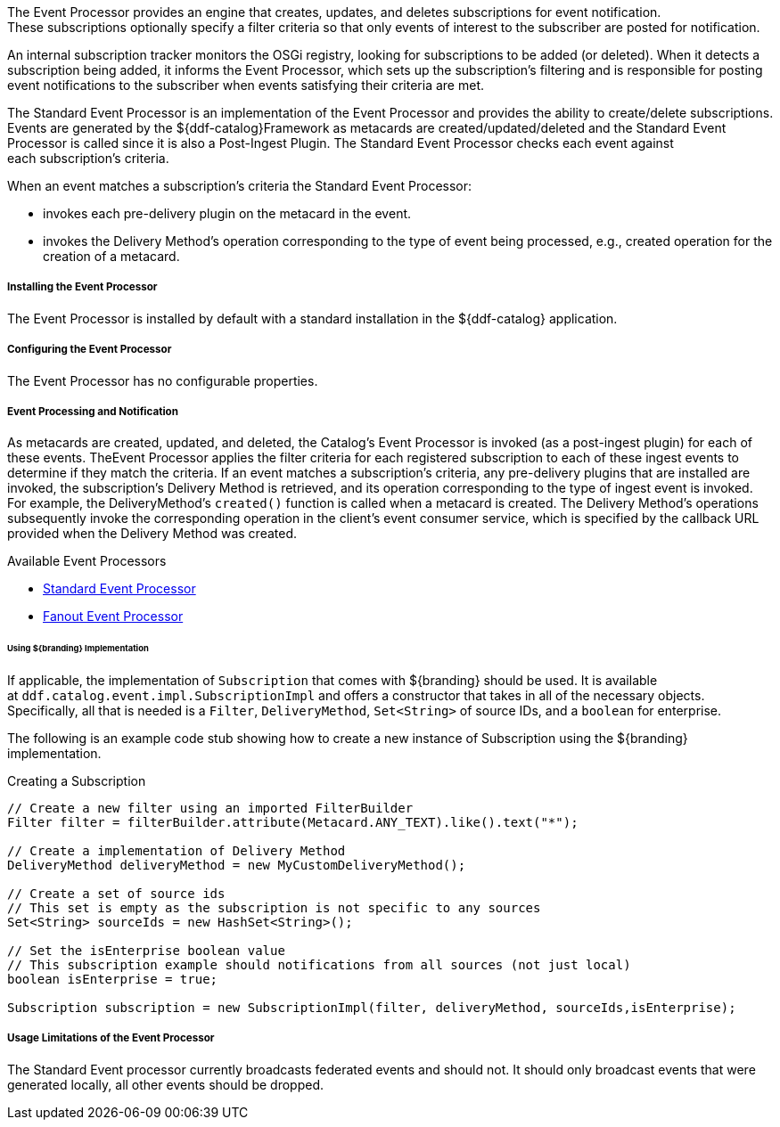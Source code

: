 :type: plugin
:status: published
:title: Event Processor
:link: _event_processor
:plugintypes: postingest
:summary: Creates, updates, and deletes subscriptions.

The Event Processor provides an engine that creates, updates, and deletes subscriptions for event notification.
These subscriptions optionally specify a filter criteria so that only events of interest to the subscriber are posted for notification.

An internal subscription tracker monitors the OSGi registry, looking for subscriptions to be added (or deleted).
When it detects a subscription being added, it informs the Event Processor, which sets up the subscription's filtering and is responsible for posting event notifications to the subscriber when events satisfying their criteria are met.

The Standard Event Processor is an implementation of the Event Processor and provides the ability to create/delete subscriptions.
Events are generated by the ${ddf-catalog}Framework as metacards are created/updated/deleted and the Standard Event Processor is called since it is also a Post-Ingest Plugin.
The Standard Event Processor checks each event against each subscription's criteria.

When an event matches a subscription's criteria the Standard Event Processor:

* invokes each pre-delivery plugin on the metacard in the event.
* invokes the Delivery Method's operation corresponding to the type of event being processed, e.g., created operation for the creation of a metacard.

===== Installing the Event Processor

The Event Processor is installed by default with a standard installation in the ${ddf-catalog} application.

===== Configuring the Event Processor

The Event Processor has no configurable properties.

===== Event Processing and Notification

As metacards are created, updated, and deleted, the Catalog's Event Processor is invoked (as a post-ingest plugin) for each of these events.
TheEvent Processor applies the filter criteria for each registered subscription to each of these ingest events to determine if they match the criteria.
If an event matches a subscription's criteria, any pre-delivery plugins that are installed are invoked, the subscription's Delivery Method is retrieved, and its operation corresponding to the type of ingest event is invoked. 
For example, the DeliveryMethod's `created()` function is called when a metacard is created.
The Delivery Method's operations subsequently invoke the corresponding operation in the client's event consumer service, which is specified by the callback URL provided when the Delivery Method was created.

.Available Event Processors
* <<_event_processor,Standard Event Processor>>
* <<_fanout_event_processor,Fanout Event Processor>>

====== Using ${branding} Implementation

If applicable, the implementation of `Subscription` that comes with ${branding} should be used.
It is available at `ddf.catalog.event.impl.SubscriptionImpl` and offers a constructor that takes in all of the necessary objects.
Specifically, all that is needed is a `Filter`, `DeliveryMethod`, `Set<String>` of source IDs, and a `boolean` for enterprise.

The following is an example code stub showing how to create a new instance of Subscription using the ${branding} implementation. 

.Creating a Subscription
[source,java,linenums]
----
// Create a new filter using an imported FilterBuilder
Filter filter = filterBuilder.attribute(Metacard.ANY_TEXT).like().text("*");
 
// Create a implementation of Delivery Method
DeliveryMethod deliveryMethod = new MyCustomDeliveryMethod();
 
// Create a set of source ids
// This set is empty as the subscription is not specific to any sources
Set<String> sourceIds = new HashSet<String>();
 
// Set the isEnterprise boolean value
// This subscription example should notifications from all sources (not just local)
boolean isEnterprise = true;

Subscription subscription = new SubscriptionImpl(filter, deliveryMethod, sourceIds,isEnterprise);
----

===== Usage Limitations of the Event Processor

The Standard Event processor currently broadcasts federated events and should not.
It should only broadcast events that were generated locally, all other events should be dropped.

